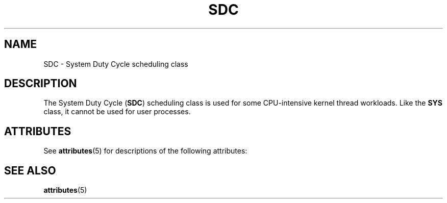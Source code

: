 '\" te
.\"  Copyright (c) 2009, Sun Microsystems, Inc. All Rights Reserved
.TH SDC 7 "25 Nov 2009" "SunOS 5.11" "Device and Network Interfaces"
.SH NAME
SDC \- System Duty Cycle scheduling class
.SH DESCRIPTION
.sp
.LP
The System Duty Cycle (\fBSDC\fR) scheduling class is used for some CPU-intensive kernel thread workloads. Like the \fBSYS\fR class, it cannot be used for user processes.
.SH ATTRIBUTES
.sp
.LP
See \fBattributes\fR(5) for descriptions of the following attributes:
.sp

.sp
.TS
tab() box;
cw(2.75i) |cw(2.75i) 
lw(2.75i) |lw(2.75i) 
.
ATTRIBUTE TYPEATTRIBUTE VALUE
_
Interface Stability Private
.TE

.SH SEE ALSO
.sp
.LP
\fBattributes\fR(5)
